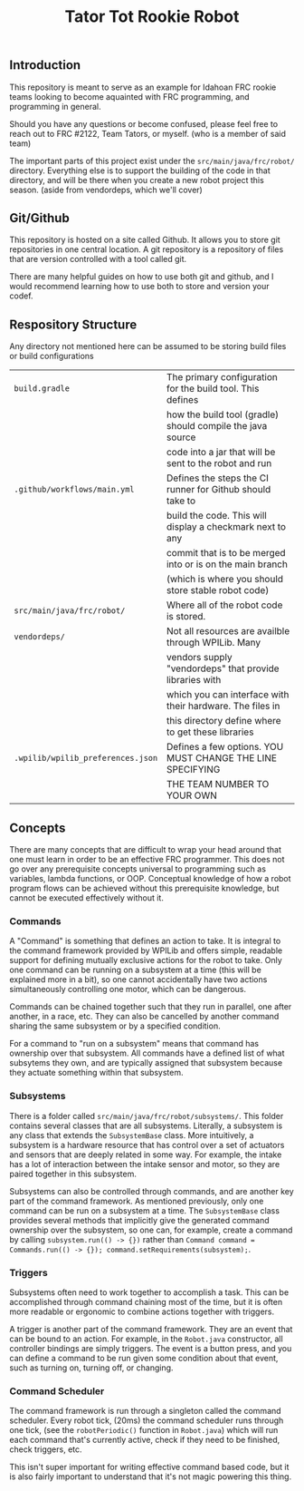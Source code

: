 #+TITLE: Tator Tot Rookie Robot

** Introduction

This repository is meant to serve as an example for Idahoan FRC rookie teams
looking to become aquainted with FRC programming, and programming in general.

Should you have any questions or become confused, please feel free to reach out
to FRC #2122, Team Tators, or myself. (who is a member of said team)

The important parts of this project exist under the ~src/main/java/frc/robot/~
directory. Everything else is to support the building of the code in that
directory, and will be there when you create a new robot project this
season. (aside from vendordeps, which we'll cover)

** Git/Github

This repository is hosted on a site called Github. It allows you to store git
repositories in one central location. A git repository is a repository of files
that are version controlled with a tool called git.

There are many helpful guides on how to use both git and github, and I would
recommend learning how to use both to store and version your codef.

** Respository Structure

Any directory not mentioned here can be assumed to be storing build files or
build configurations

|-----------------------------------+------------------------------------------------------------|
| ~build.gradle~                    | The primary configuration for the build tool. This defines |
|                                   | how the build tool (gradle) should compile the java source |
|                                   | code into a jar that will be sent to the robot and run     |
|-----------------------------------+------------------------------------------------------------|
| ~.github/workflows/main.yml~      | Defines the steps the CI runner for Github should take to  |
|                                   | build the code. This will display a checkmark next to any  |
|                                   | commit that is to be merged into or is on the main branch  |
|                                   | (which is where you should store stable robot code)        |
|-----------------------------------+------------------------------------------------------------|
| ~src/main/java/frc/robot/~        | Where all of the robot code is stored.                     |
|-----------------------------------+------------------------------------------------------------|
| ~vendordeps/~                     | Not all resources are availble through WPILib. Many        |
|                                   | vendors supply "vendordeps" that provide libraries with    |
|                                   | which you can interface with their hardware. The files in  |
|                                   | this directory define where to get these libraries         |
|-----------------------------------+------------------------------------------------------------|
| ~.wpilib/wpilib_preferences.json~ | Defines a few options. YOU MUST CHANGE THE LINE SPECIFYING |
|                                   | THE TEAM NUMBER TO YOUR OWN                                |
|-----------------------------------+------------------------------------------------------------|

** Concepts

There are many concepts that are difficult to wrap your head around that one
must learn in order to be an effective FRC programmer. This does not go over any
prerequisite concepts universal to programming such as variables, lambda
functions, or OOP. Conceptual knowledge of how a robot program flows can be
achieved without this prerequisite knowledge, but cannot be executed effectively
without it.

*** Commands

A "Command" is something that defines an action to take. It is integral to the
command framework provided by WPILib and offers simple, readable support for
defining mutually exclusive actions for the robot to take. Only one command can
be running on a subsystem at a time (this will be explained more in a bit), so
one cannot accidentally have two actions simultaneously controlling one motor,
which can be dangerous.

Commands can be chained together such that they run in parallel, one after
another, in a race, etc. They can also be cancelled by another command sharing
the same subsystem or by a specified condition.

For a command to "run on a subsystem" means that command has ownership over that
subsystem. All commands have a defined list of what subsytems they own, and are
typically assigned that subsystem because they actuate something within that
subsystem.

*** Subsystems

There is a folder called ~src/main/java/frc/robot/subsystems/~. This folder
contains several classes that are all subsystems. Literally, a subsystem is any
class that extends the ~SubsystemBase~ class. More intuitively, a subsystem is a
hardware resource that has control over a set of actuators and sensors that are
deeply related in some way. For example, the intake has a lot of interaction
between the intake sensor and motor, so they are paired together in this
subsystem.

Subsystems can also be controlled through commands, and are another key part of
the command framework. As mentioned previously, only one command can be run on a
subsystem at a time. The ~SubsystemBase~ class provides several methods that
implicitly give the generated command ownership over the subsystem, so one can,
for example, create a command by calling ~subsystem.run(() -> {})~ rather than
~Command command = Commands.run(() -> {}); command.setRequirements(subsystem);~.

*** Triggers

Subsystems often need to work together to accomplish a task. This can be
accomplished through command chaining most of the time, but it is often more
readable or ergonomic to combine actions together with triggers.

A trigger is another part of the command framework. They are an event that can
be bound to an action. For example, in the ~Robot.java~ constructor, all
controller bindings are simply triggers. The event is a button press, and you
can define a command to be run given some condition about that event, such as
turning on, turning off, or changing.

*** Command Scheduler

The command framework is run through a singleton called the command
scheduler. Every robot tick, (20ms) the command scheduler runs through one tick,
(see the ~robotPeriodic()~ function in ~Robot.java~) which will run each command
that's currently active, check if they need to be finished, check triggers, etc.

This isn't super important for writing effective command based code, but it is
also fairly important to understand that it's not magic powering this thing.

